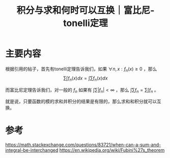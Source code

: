 #+title: 积分与求和何时可以互换｜富比尼-tonelli定理
#+roam_tags: 
#+roam_alias: 

* 主要内容
根据引用的帖子，首先有tonelli定理告诉我们，如果 \(\forall n,x: f_n(x) \geq 0\) ，那么
\[\sum_{} \int f_n(x)dx = \int \sum f_n(x)dx\] 

而富比尼定理告诉我们，对一般的 \(f_n\) 如果有 \(\int \sum |f_n| < \infty \) ，那么 \(\int\sum f_n = \sum\int f_n\) 。

就是说，只要函数的模的求和并积分的结果是有限的，那么求和和积分就可以互换。

* 参考
https://math.stackexchange.com/questions/83721/when-can-a-sum-and-integral-be-interchanged
https://en.wikipedia.org/wiki/Fubini%27s_theorem
